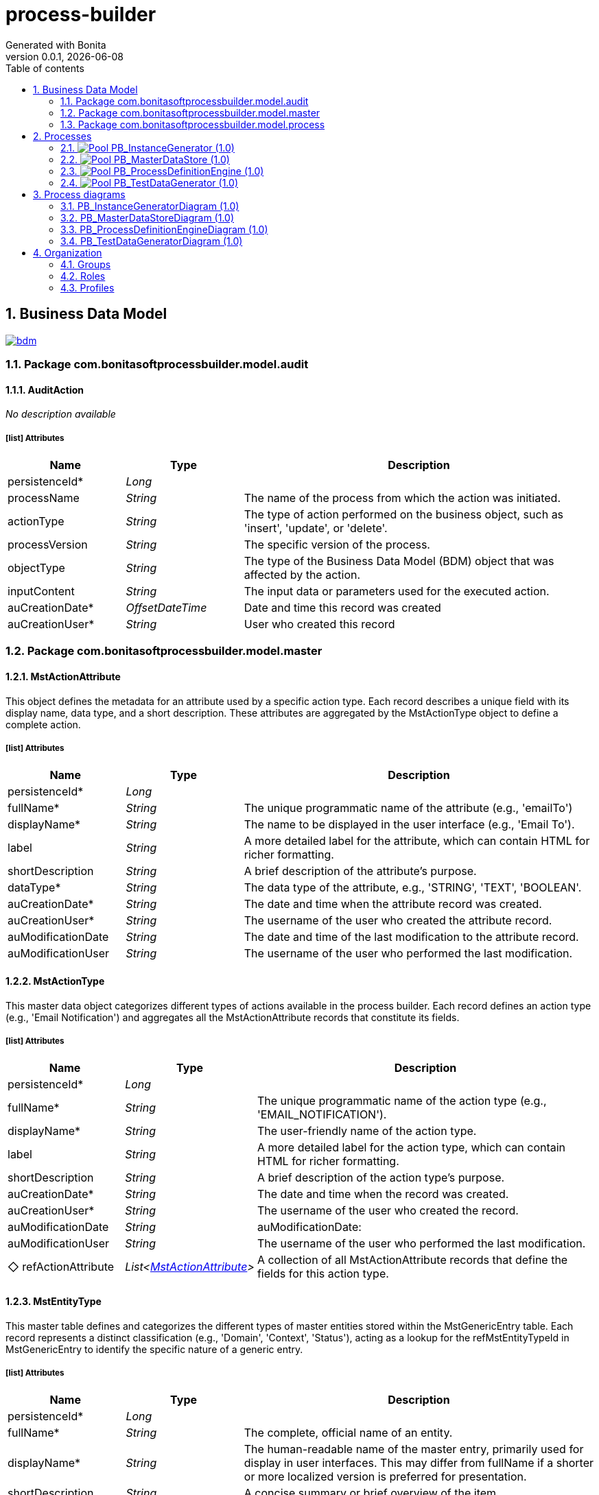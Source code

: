 = process-builder
Generated with Bonita
v0.0.1, {docdate}
:toc: left
:toc-title: Table of contents
:toclevels: 2
:bonita-version: 10.2
:imagesdir: ./documentation/images
:icons: font
:sectnums: numbered
:sectanchors:
:hardbreaks:
:experimental:

== Business Data Model

image::bdm.svg[link=images/bdm.svg]

=== Package com.bonitasoftprocessbuilder.model.audit

==== AuditAction

_No description available_

===== icon:list[] Attributes

[grid=cols,options="header",cols="1,1e,3a",stripes=even,frame=topbot]
|===
|Name                                         |Type          |Description                                                                                  
|[[AuditAction.persistenceId]]persistenceId*  |Long          |                                                                                             
|[[AuditAction.processName]]processName       |String        |The name of the process from which the action was initiated.                                 
|[[AuditAction.actionType]]actionType         |String        |The type of action performed on the business object, such as 'insert', 'update', or 'delete'.
|[[AuditAction.processVersion]]processVersion |String        |The specific version of the process.                                                         
|[[AuditAction.objectType]]objectType         |String        |The type of the Business Data Model (BDM) object that was affected by the action.            
|[[AuditAction.inputContent]]inputContent     |String        |The input data or parameters used for the executed action.                                   
|[[AuditAction.auCreationDate]]auCreationDate*|OffsetDateTime|Date and time this record was created                                                        
|[[AuditAction.auCreationUser]]auCreationUser*|String        |User who created this record                                                                 
|===

=== Package com.bonitasoftprocessbuilder.model.master

==== MstActionAttribute

This object defines the metadata for an attribute used by a specific action type. Each record describes a unique field with its display name, data type, and a short description. These attributes are aggregated by the MstActionType object to define a complete action.

===== icon:list[] Attributes

[grid=cols,options="header",cols="1,1e,3a",stripes=even,frame=topbot]
|===
|Name                                                       |Type  |Description                                                                           
|[[MstActionAttribute.persistenceId]]persistenceId*         |Long  |                                                                                      
|[[MstActionAttribute.fullName]]fullName*                   |String|The unique programmatic name of the attribute (e.g., 'emailTo')                       
|[[MstActionAttribute.displayName]]displayName*             |String|The name to be displayed in the user interface (e.g., 'Email To').                    
|[[MstActionAttribute.label]]label                          |String|A more detailed label for the attribute, which can contain HTML for richer formatting.
|[[MstActionAttribute.shortDescription]]shortDescription    |String|A brief description of the attribute's purpose.                                       
|[[MstActionAttribute.dataType]]dataType*                   |String|The data type of the attribute, e.g., 'STRING', 'TEXT', 'BOOLEAN'.                    
|[[MstActionAttribute.auCreationDate]]auCreationDate*       |String|The date and time when the attribute record was created.                              
|[[MstActionAttribute.auCreationUser]]auCreationUser*       |String|The username of the user who created the attribute record.                            
|[[MstActionAttribute.auModificationDate]]auModificationDate|String|The date and time of the last modification to the attribute record.                   
|[[MstActionAttribute.auModificationUser]]auModificationUser|String|The username of the user who performed the last modification.                         
|===

==== MstActionType

This master data object categorizes different types of actions available in the process builder. Each record defines an action type (e.g., 'Email Notification') and aggregates all the MstActionAttribute records that constitute its fields.

===== icon:list[] Attributes

[grid=cols,options="header",cols="1,1e,3a",stripes=even,frame=topbot]
|===
|Name                                                           |Type                        |Description                                                                                
|[[MstActionType.persistenceId]]persistenceId*                  |Long                        |                                                                                           
|[[MstActionType.fullName]]fullName*                            |String                      |The unique programmatic name of the action type (e.g., 'EMAIL_NOTIFICATION').              
|[[MstActionType.displayName]]displayName*                      |String                      |The user-friendly name of the action type.                                                 
|[[MstActionType.label]]label                                   |String                      | A more detailed label for the action type, which can contain HTML for richer formatting.   
|[[MstActionType.shortDescription]]shortDescription             |String                      |A brief description of the action type's purpose.                                          
|[[MstActionType.auCreationDate]]auCreationDate*                |String                      |The date and time when the record was created.                                             
|[[MstActionType.auCreationUser]]auCreationUser*                |String                      |The username of the user who created the record.                                           
|[[MstActionType.auModificationDate]]auModificationDate         |String                      |auModificationDate:                                                                         
|[[MstActionType.auModificationUser]]auModificationUser         |String                      |The username of the user who performed the last modification.                              
|[[MstActionType.refActionAttribute]]&#x25c7; refActionAttribute|List<<<MstActionAttribute>>>|A collection of all MstActionAttribute records that define the fields for this action type.
|===

==== MstEntityType

This master table defines and categorizes the different types of master entities stored within the MstGenericEntry table. Each record represents a distinct classification (e.g., 'Domain', 'Context', 'Status'), acting as a lookup for the refMstEntityTypeId in MstGenericEntry to identify the specific nature of a generic entry.

===== icon:list[] Attributes

[grid=cols,options="header",cols="1,1e,3a",stripes=even,frame=topbot]
|===
|Name                                                  |Type          |Description                                                                                                                                                                                    
|[[MstEntityType.persistenceId]]persistenceId*         |Long          |                                                                                                                                                                                               
|[[MstEntityType.fullName]]fullName*                   |String        |The complete, official name of an entity.                                                                                                                                                      
|[[MstEntityType.displayName]]displayName*             |String        |The human-readable name of the master entry, primarily used for display in user interfaces. This may differ from fullName if a shorter or more localized version is preferred for presentation.
|[[MstEntityType.shortDescription]]shortDescription    |String        |A concise summary or brief overview of the item.                                                                                                                                               
|[[MstEntityType.auCreationDate]]auCreationDate*       |OffsetDateTime|Date and time this record was created                                                                                                                                                          
|[[MstEntityType.auCreationUser]]auCreationUser*       |String        |User who created this record                                                                                                                                                                   
|[[MstEntityType.auModificationDate]]auModificationDate|OffsetDateTime|Date and time this record was last modified                                                                                                                                                    
|[[MstEntityType.auModificationUser]]auModificationUser|String        |User who last modified this record                                                                                                                                                             
|===

===== icon:link[] Unique constraints

====== uqMDomaintName [<<MstEntityType.fullName,fullName>>]

_No description available_

==== MstGenericEntry

This master table serves as a centralized repository for various types of master data that share a common set of attributes. Each record represents an entry of a specific master entity type (e.g., a Status,...), allowing for standardized management and common auditing across different lookup lists.

===== icon:list[] Attributes

[grid=cols,options="header",cols="1,1e,3a",stripes=even,frame=topbot]
|===
|Name                                                         |Type             |Description                                                                                                                                                                                    
|[[MstGenericEntry.persistenceId]]persistenceId*              |Long             |                                                                                                                                                                                               
|[[MstGenericEntry.fullName]]fullName*                        |String           |The complete, official name of an entity                                                                                                                                                       
|[[MstGenericEntry.displayName]]displayName*                  |String           |The human-readable name of the master entry, primarily used for display in user interfaces. This may differ from fullName if a shorter or more localized version is preferred for presentation.
|[[MstGenericEntry.label]]label                               |String           |                                                                                                                                                                                               
|[[MstGenericEntry.shortDescription]]shortDescription         |String           |A concise summary or brief overview of the item                                                                                                                                                
|[[MstGenericEntry.auCreationDate]]auCreationDate*            |OffsetDateTime   |Date and time this record was created                                                                                                                                                          
|[[MstGenericEntry.auCreationUser]]auCreationUser*            |String           |User who created this record                                                                                                                                                                   
|[[MstGenericEntry.auModificationDate]]auModificationDate     |OffsetDateTime   |Date and time this record was last modified                                                                                                                                                    
|[[MstGenericEntry.auModificationUser]]auModificationUser     |String           |User who last modified this record                                                                                                                                                             
|[[MstGenericEntry.refMstEntityType]]&#x25c7; refMstEntityType|<<MstEntityType>>|Reference to the type of master entity (e.g., Domain, Context).                                                                                                                                
|===

===== icon:link[] Unique constraints

====== uqMContextName [<<MstGenericEntry.fullName,fullName>>, <<MstGenericEntry.refMstEntityType,refMstEntityType>>]

_No description available_

===== icon:search[] Queries

====== findByFullNameAndRefMstEntityTypeId

Return type: _MstGenericEntry_
_No description available_

.Query parameters
[caption=,grid=cols,options="header",cols="1,1e,3a",stripes=even,frame=topbot]
|===
|Name              |Type  |Description
|fullName          |String|           
|refMstEntityTypeId|Long  |           
|===

====== countForFindByFullNameAndRefMstEntityTypeId

Return type: _MstGenericEntry_
_No description available_

.Query parameters
[caption=,grid=cols,options="header",cols="1,1e,3a",stripes=even,frame=topbot]
|===
|Name              |Type  |Description
|fullName          |String|           
|refMstEntityTypeId|Long  |           
|===

==== MstTypeFormField

he MstTypeField master table classifies and defines the available input control types for form fields. It provides a standardized and extensible list of field types (e.g., text input, number, date), ensuring consistent form configuration and data validation. Each entry represents a predefined field type that can be assigned to a FormField.

===== icon:list[] Attributes

[grid=cols,options="header",cols="1,1e,3a",stripes=even,frame=topbot]
|===
|Name                                                     |Type          |Description                                    
|[[MstTypeFormField.persistenceId]]persistenceId*         |Long          |                                               
|[[MstTypeFormField.fullName]]fullName                    |String        |The complete, official name of an entity       
|[[MstTypeFormField.shortDescription]]shortDescription    |String        |A concise summary or brief overview of the item
|[[MstTypeFormField.auCreationDate]]auCreationDate*       |OffsetDateTime|Date and time this record was created          
|[[MstTypeFormField.auCreationUser]]auCreationUser*       |String        |User who created this record                   
|[[MstTypeFormField.auModificationDate]]auModificationDate|OffsetDateTime|Date and time this record was last modified    
|[[MstTypeFormField.auModificationUser]]auModificationUser|String        |User who last modified this record             
|===

===== icon:link[] Unique constraints

====== uqMTypeFieldName [<<MstTypeFormField.fullName,fullName>>]

_No description available_

=== Package com.bonitasoftprocessbuilder.model.process

==== FormField

The FormField object defines the properties and configuration of an individual input field within a FormSection. It specifies how the field behaves, what kind of data it collects, and how it's presented to the user. Each FormField is associated with a specific FormSection and is crucial for capturing user input.

===== icon:list[] Attributes

[grid=cols,options="header",cols="1,1e,3a",stripes=even,frame=topbot]
|===
|Name                                                   |Type                |Description                                                                                                                                                                                                              
|[[FormField.persistenceId]]persistenceId*              |Long                |                                                                                                                                                                                                                         
|[[FormField.identifier]]identifier                     |String              |A unique, internal, programmatic identifier for the field, used for backend processing and data mapping.                                                                                                                 
|[[FormField.label]]label                               |String              |The user-friendly display name or title for the field, visible to the user.                                                                                                                                              
|[[FormField.displayOrder]]displayOrder                 |Integer             |The attribute stores the numerical position of a field within a section. This value determines the visual order in which the field appears on the screen, allowing users to reorder fields and persist their arrangement.
|[[FormField.placeholder]]placeholder                   |String              |Optional instructional text displayed inside an empty input field as a hint.                                                                                                                                             
|[[FormField.regularExpression]]regularExpression       |String              |An optional pattern for validating the format of the field's input.                                                                                                                                                      
|[[FormField.errorMessage]]errorMessage                 |String              |The custom message shown to the user if the field's input fails validation.                                                                                                                                              
|[[FormField.encrypted]]encrypted                       |String              |A boolean flag indicating whether the data entered into this field should be encrypted.                                                                                                                                  
|[[FormField.auCreationDate]]auCreationDate*            |OffsetDateTime      |Date and time this record was created                                                                                                                                                                                    
|[[FormField.auCreationUser]]auCreationUser*            |String              |User who created this record                                                                                                                                                                                             
|[[FormField.auModificationDate]]auModificationDate     |OffsetDateTime      |Date and time this record was last modified                                                                                                                                                                              
|[[FormField.auModificationUser]]auModificationUser     |String              |User who last modified this record                                                                                                                                                                                       
|[[FormField.refTypeFormField]]&#x25c6; refTypeFormField|<<MstTypeFormField>>|A reference to the predefined input control type for this field, sourced from the MstTypeField master table. This dictates its appearance and validation rules.                                                          
|===

==== FormSection

FormSection represents a logical division within a form, grouping related fields for improved organization, readability, and user experience. Each section has a title and description, acting as a structural component for complex forms and facilitating structured data collection.

===== icon:list[] Attributes

[grid=cols,options="header",cols="1,1e,3a",stripes=even,frame=topbot]
|===
|Name                                                |Type               |Description                                                                                                                                                                                                                                        
|[[FormSection.persistenceId]]persistenceId*         |Long               |                                                                                                                                                                                                                                                   
|[[FormSection.label]]label                          |String             |The label attribute stores a concise, human-readable name or title for the FormSection. It's used to display the section's heading or identifier in the user interface, aiding quick understanding of the form's structure.                        
|[[FormSection.fullDescription]]fullDescription      |String             |The fullDescription attribute holds a more detailed explanation or introductory text for the FormSection. It provides additional context, instructions, or a summary of the section's purpose, enhancing user comprehension during form completion.
|[[FormSection.displayOrder]]displayOrder            |Integer            |The attribute stores the numerical position of a section within a form. This value determines the visual order in which the section appears on the screen, allowing users to reorder sections and persist their arrangement.                       
|[[FormSection.auCreationDate]]auCreationDate*       |OffsetDateTime     |Date and time this record was created                                                                                                                                                                                                              
|[[FormSection.auCreationUser]]auCreationUser*       |String             |User who created this record                                                                                                                                                                                                                       
|[[FormSection.auModificationDate]]auModificationDate|OffsetDateTime     |Date and time this record was last modified                                                                                                                                                                                                        
|[[FormSection.auModificationUser]]auModificationUser|String             |User who last modified this record                                                                                                                                                                                                                 
|[[FormSection.refField]]&#x25c7; refField           |List<<<FormField>>>|                                                                                                                                                                                                                                                   
|===

==== ProcessCase

_No description available_

===== icon:list[] Attributes

[grid=cols,options="header",cols="1,1e,3a",stripes=even,frame=topbot]
|===
|Name                                                             |Type                    |Description
|[[ProcessCase.persistenceId]]persistenceId*                      |Long                    |           
|[[ProcessCase.processSpecification]]&#x25c7; processSpecification|<<ProcessSpecification>>|           
|===

==== ProcessForm

The ProcessForm object defines the structure and content of a particular form used within a process.

===== icon:list[] Attributes

[grid=cols,options="header",cols="1,1e,3a",stripes=even,frame=topbot]
|===
|Name                                                  |Type           |Description                                                                                                 
|[[ProcessForm.persistenceId]]persistenceId*           |Long           |                                                                                                            
|[[ProcessForm.fullName]]fullName                      |String         |The complete, descriptive name of the form.                                                                 
|[[ProcessForm.auCreationDate]]auCreationDate*         |OffsetDateTime |Date and time this record was created                                                                       
|[[ProcessForm.auCreationUser]]auCreationUser*         |String         |User who created this record                                                                                
|[[ProcessForm.auModificationDate]]auModificationDate  |OffsetDateTime |Date and time this record was last modified                                                                 
|[[ProcessForm.auModificationUser]]auModificationUser  |String         |User who last modified this record                                                                          
|[[ProcessForm.refFormSection]]&#x25c6; refFormSection*|<<FormSection>>|A collection of references to FormSection objects, representing the various sections that compose this form.
|===

==== ProcessParameter

The ProcessParameter object represents an individual configuration parameter for a process. It is used to store specific configuration data. Each ProcessParameter is associated with a parent ProcessSpecification, allowing for flexible and extensible configuration for each process.

===== icon:list[] Attributes

[grid=cols,options="header",cols="1,1e,3a",stripes=even,frame=topbot]
|===
|Name                                                         |Type          |Description                                                                                                                                            
|[[ProcessParameter.persistenceId]]persistenceId*             |Long          |                                                                                                                                                       
|[[ProcessParameter.fullName]]fullName*                       |String        |The complete, official name of an entity                                                                                                               
|[[ProcessParameter.version]]version                          |String        |The version identifier for this specific process definition. Used to track changes and distinguish between different iterations.                       
|[[ProcessParameter.shortDescription]]shortDescription        |String        |A detailed description providing comprehensive information about the purpose and scope of this process.                                                
|[[ProcessParameter.token]]token*                             |String        |                                                                                                                                                       
|[[ProcessParameter.displayName]]displayName                  |String        |A user-friendly name for the process, optimized for display in user interfaces. It may be a shorter or more localized version of the process name.     
|[[ProcessParameter.appName]]appName                          |String        |Name of the application to which the process is associated.                                                                                            
|[[ProcessParameter.autoCancellationDays]]autoCancellationDays|Integer       |The number of days after which an inactive process instance will be automatically cancelled or abandoned. A value of 0 means no automatic cancellation.
|[[ProcessParameter.documentsFolderPath]]documentsFolderPath  |String        |The system path or identifier for the root folder where all documents attached to instances of this process will be stored.                            
|[[ProcessParameter.auCreationDate]]auCreationDate*           |OffsetDateTime|Date and time this record was created                                                                                                                  
|[[ProcessParameter.auCreationUser]]auCreationUser*           |String        |User who created this record                                                                                                                           
|[[ProcessParameter.auModificationDate]]auModificationDate    |OffsetDateTime|Date and time this record was last modified                                                                                                            
|[[ProcessParameter.auModificationUser]]auModificationUser    |String        |User who last modified this record                                                                                                                     
|===

===== icon:link[] Unique constraints

====== upProcParamFullName [<<ProcessParameter.fullName,fullName>>]

_No description available_

====== upProcParamToken [<<ProcessParameter.token,token>>]

_No description available_

==== ProcessSpecification

Object represents the main configuration and metadata for a complete business process. This object holds global properties of the process, and other essential configuration parameters that define the process's behavior.

===== icon:list[] Attributes

[grid=cols,options="header",cols="1,1e,3a",stripes=even,frame=topbot]
|===
|Name                                                                    |Type                |Description                                                                                                                                                                                                                                          
|[[ProcessSpecification.persistenceId]]persistenceId*                    |Long                |                                                                                                                                                                                                                                                     
|[[ProcessSpecification.auCreationDate]]auCreationDate                   |String              |                                                                                                                                                                                                                                                     
|[[ProcessSpecification.auCreationUser]]auCreationUser                   |String              |                                                                                                                                                                                                                                                     
|[[ProcessSpecification.auModificationDate]]auModificationDate           |String              |                                                                                                                                                                                                                                                     
|[[ProcessSpecification.auModificationUser]]auModificationUser           |String              |                                                                                                                                                                                                                                                     
|[[ProcessSpecification.auActive]]auActive                               |String              |Indicates the current operational status of the record: True if active and usable, False if inactive or disabled.                                                                                                                                    
|[[ProcessSpecification.refProcessParameter]]&#x25c6; refProcessParameter|<<ProcessParameter>>|                                                                                                                                                                                                                                                     
|[[ProcessSpecification.refStatus]]&#x25c7; refStatus                    |<<MstGenericEntry>> |Unique identifier linking this process to a high-level business or functional domain, defined in the MstGenericEntry master table - type Status. Indicates the current operational status of the process (e.g., whether it's running, stopped, etc.).
|[[ProcessSpecification.refProcessStep]]&#x25c6; refProcessStep          |<<ProcessStep>>     |                                                                                                                                                                                                                                                     
|===

==== ProcessStep

Represents a step or a stage within a business process. Each step can have associated actions, such as sending notifications, filling out forms, adding documents, or conditional redirects.

===== icon:list[] Attributes

[grid=cols,options="header",cols="1,1e,3a",stripes=even,frame=topbot]
|===
|Name                                                |Type                       |Description                                                                                                                                                                                                                          
|[[ProcessStep.persistenceId]]persistenceId*         |Long                       |                                                                                                                                                                                                                                     
|[[ProcessStep.title]]title                          |String                     |The title or name of the process step.                                                                                                                                                                                               
|[[ProcessStep.technicalReference]]technicalReference|String                     |A unique technical identifier for the process step, often used for programmatic access or integration.                                                                                                                               
|[[ProcessStep.longDescription]]longDescription      |String                     |A detailed description or explanation of the purpose of the process step.                                                                                                                                                            
|[[ProcessStep.executionOrder]]executionOrder        |Integer                    |The attribute stores the numerical position of a step within a process. This value determines the order in which it is executed and the order in which the step appears on the screen, allowing users to reorder the steps as needed.
|[[ProcessStep.auCreationDate]]auCreationDate        |OffsetDateTime             |The date and time when the process step record was created.                                                                                                                                                                          
|[[ProcessStep.auCreationUser]]auCreationUser        |String                     |The username of the user who created the process step record.                                                                                                                                                                        
|[[ProcessStep.auModificationDate]]auModificationDate|OffsetDateTime             |The date and time of the last modification to the process step record.                                                                                                                                                               
|[[ProcessStep.auModificationUser]]auModificationUser|String                     |The username of the user who performed the last modification.                                                                                                                                                                        
|[[ProcessStep.auActive]]auActive                    |Boolean                    |ndicates whether the process step is currently active or not. 'True' for active, 'False' for inactive.                                                                                                                               
|[[ProcessStep.actionsList]]&#x25c7; actionsList     |List<<<ProcessStepAction>>>|                                                                                                                                                                                                                                     
|===

==== ProcessStepAction

Represents a single action to be executed within a process step. Each ProcessStep can have a list of these actions, executed in a defined order. This object is designed to hold core configuration fields and references to other objects that are common across multiple action types.

===== icon:list[] Attributes

[grid=cols,options="header",cols="1,1e,3a",stripes=even,frame=topbot]
|===
|Name                                                       |Type             |Description                                                                                                   
|[[ProcessStepAction.persistenceId]]persistenceId*          |Long             |                                                                                                              
|[[ProcessStepAction.executionOrder]]executionOrder*        |Integer          |The order in which this action should be executed within the process step.                                    
|[[ProcessStepAction.auCreationDate]]auCreationDate         |List<String>     |                                                                                                              
|[[ProcessStepAction.auCreationUser]]auCreationUser         |List<String>     |                                                                                                              
|[[ProcessStepAction.auModificationDate]]auModificationDate |String           |                                                                                                              
|[[ProcessStepAction.auModificationUser]]auModificationUser |String           |                                                                                                              
|[[ProcessStepAction.auActive]]auActive                     |Boolean          |Indicates whether the process step action is currently active or not. 'True' for active, 'False' for inactive.
|[[ProcessStepAction.refAction]]&#x25c7; refAction          |<<MstActionType>>|This object links a process step to a specific action type                                                    
|[[ProcessStepAction.refProcessForm]]&#x25c6; refProcessForm|<<ProcessForm>>  |A reference to the form to be completed. This field is used only when actionType is 'FILL_FORM'.              
|===

== Processes

=== image:icons/Pool.png[title="Process"] [[_f2093d63-35a3-32d7-97fc-f0e1795b23ec]]PB_InstanceGenerator (1.0)

Creates actual process instances from a defined blueprint. Each instance is a unique execution of a process, such as a specific loan application or customer order.

image::processes/PB_InstanceGenerator-1.0.png[]

==== icon:users[] Actors

[grid=cols,options="header",cols="1,3a",stripes=even,frame=topbot]
|===
|Name                                                                                               |Description                                                 
|[[_f40da737-1a5d-31f6-9e6d-84077af98ffd]]Employee actor icon:play-circle[title="Process initiator"]|This is an example of actor that is mapped to any ACME users
|===

==== image:icons/Lane.png[title="Lane"] Employee lane (<<_f40da737-1a5d-31f6-9e6d-84077af98ffd,icon:user[title="Actor"] Employee actor>>)

_No description available_

==== [[_93bfc34d-7305-3a87-a74b-f2e5eda00ece]]image:icons/StartEvent.png[title="StartEvent"] Start1

_No description available_

===== icon:arrow-right[] Outgoing transition(s)

*To <<_ba17c436-4e5c-39f7-9c90-ed13145009c3,Step1>>*

==== [[_ba17c436-4e5c-39f7-9c90-ed13145009c3]]image:icons/Task.png[title="Task"] Step1

_No description available_

*Previous flow element(s)*: <<_93bfc34d-7305-3a87-a74b-f2e5eda00ece,Start1>>

=== image:icons/Pool.png[title="Process"] [[_344d03ff-3e2b-386d-9994-39742d16c68b]]PB_MasterDataStore (1.0)

The process in Bonita is designed to manage the complete lifecycle of master data, ensuring that the reference data is consistent and accurate.

image::processes/PB_MasterDataStore-1.0.png[]

==== icon:users[] Actors

[grid=cols,options="header",cols="1,3a",stripes=even,frame=topbot]
|===
|Name                                                                                              |Description                                                                                         
|[[_4dbd4fa8-93cd-3279-9fa4-5de10e3dea03]]Administrator icon:play-circle[title="Process initiator"]|An actor that maps to users who are administrators and are authorized to execute this admin process.


|===

==== Instantiation form

===== [[_34fa56dc-d384-3ce6-b96f-764c1550ff0b]]image:icons/page.png[] FormInstMasteDataStore

Page generated with Bonita UI designer

.Widgets
[caption=,grid=cols,options="header",cols="1,2,4a",stripes=even,frame=topbot]
|===
|Type          |Label                                              |Description
|Title         |                                                   |           
|Text          |FormInput                                          |           
|Text          |formOutput                                         |           
|Title         |                                                   |           
|Text          |Id                                                 |           
|Text          |Full Name                                          |           
|Text          |Display Name                                       |           
|Text          |Description                                        |           
|Text          |Entity Type                                        |           
|Text          |Creation Date                                      |           
|Text          |Creation User                                      |           
|Text          |Modification Date                                  |           
|Text          |Modification User                                  |           
|Button        |<span class="glyphicon glyphicon-edit"></span> Edit|           
|TabsContainer |                                                   |           
|Text          |Debug message                                      |           
|ModalContainer|                                                   |           
|===

==== icon:list-alt[] Contract inputs

[verse]
{
    input ([teal]_Input_),
    objectType ([olive]_Text_) [green]_//MstGenericEntry,MstEntityType_,
    actionType ([olive]_Text_) [green]_//INSERT, UPDATE, DELETE_
}

[verse]
[teal]#Input# {
    persistenceId_string ([olive]_Text_)
}

==== icon:check-circle[] Contract constraints

mandatory_actionType:: _No description available_
+
.Expression
[source,groovy]
----
actionType != null
----
+
.Technical error message
----
actionType is mandatory
----
mandatory_objectType:: _No description available_
+
.Expression
[source,groovy]
----
objectType != null
----
+
.Technical error message
----
objectType is mandatory
----
updateRequiredForExistingRecord:: The operation was initially set as an INSERT, but a persistence ID was provided. This indicates that the record already exists and the intended action should be an UPDATE instead of an INSERT. The action type has been automatically corrected to UPDATE to reflect the actual state of the data.
+
.Expression
[source,groovy]
----
return !("INSERT".equals(actionType) && input.persistenceId_string != null);
----
+
.Technical error message
----
ActionType 'INSERT' is invalid for records with a non-null persistenceId. Action has been updated to 'UPDATE'.
----

==== image:icons/Lane.png[title="Lane"] Administrator (<<_4dbd4fa8-93cd-3279-9fa4-5de10e3dea03,icon:user[title="Actor"] Administrator>>)

_No description available_

==== [[_bdb4bb31-e2a6-34c1-837d-7ff50fb36f56]]image:icons/StartEvent.png[title="StartEvent"] Start MasterDataStore

_No description available_

===== icon:arrow-right[] Outgoing transition(s)

*To <<_9ef346bd-a07d-353e-a7a4-178f5f17a667,What business object do you want to delete?>>*

==== [[_9ef346bd-a07d-353e-a7a4-178f5f17a667]]image:icons/XORGateway.png[title="XORGateway"] What business object do you want to delete?

_No description available_

*Previous flow element(s)*: <<_bdb4bb31-e2a6-34c1-837d-7ff50fb36f56,Start MasterDataStore>>

===== icon:arrow-right[] Outgoing transition(s)

Delete MstGenericEntry: To <<_60f7f856-b5e0-3f65-933a-afde481b9ae7,Delete MstGenericEntry>>::
+
.When:
[source,groovy]
----
return (auditAction.objectType.equals("MstGenericEntry")) && (auditAction.actionType.equals('DELETE'));
----

*It is not deleted.: To <<_62756627-bba7-3d10-af9a-d799ca8e5a74,Merge to finish>> (default)*

Delete MstEntityType: To <<_2f335ce4-4023-3b31-a150-011dbe33ccb4,Delete MstEntityType>>::
+
.When:
[source,groovy]
----
return (auditAction.objectType.equals("MstEntityType")) && (auditAction.actionType.equals('DELETE'));
----

==== [[_2f335ce4-4023-3b31-a150-011dbe33ccb4]]image:icons/ScriptTask.png[title="ScriptTask"] Delete MstEntityType

_No description available_

*Previous flow element(s)*: <<_9ef346bd-a07d-353e-a7a4-178f5f17a667,What business object do you want to delete?>>

===== icon:arrow-right[] Outgoing transition(s)

*To <<_62756627-bba7-3d10-af9a-d799ca8e5a74,Merge to finish>>*

==== [[_60f7f856-b5e0-3f65-933a-afde481b9ae7]]image:icons/ScriptTask.png[title="ScriptTask"] Delete MstGenericEntry

_No description available_

*Previous flow element(s)*: <<_9ef346bd-a07d-353e-a7a4-178f5f17a667,What business object do you want to delete?>>

===== icon:arrow-right[] Outgoing transition(s)

*To <<_62756627-bba7-3d10-af9a-d799ca8e5a74,Merge to finish>>*

==== [[_62756627-bba7-3d10-af9a-d799ca8e5a74]]image:icons/XORGateway.png[title="XORGateway"] Merge to finish

_No description available_

*Previous flow element(s)*: <<_60f7f856-b5e0-3f65-933a-afde481b9ae7,Delete MstGenericEntry>>, <<_9ef346bd-a07d-353e-a7a4-178f5f17a667,What business object do you want to delete?>>, <<_2f335ce4-4023-3b31-a150-011dbe33ccb4,Delete MstEntityType>>

===== icon:arrow-right[] Outgoing transition(s)

*To <<_4d6dc778-2bf3-37d0-9d60-2f62084de76b,End MasterDataStore>>*

==== [[_4d6dc778-2bf3-37d0-9d60-2f62084de76b]]image:icons/EndTerminatedEvent.png[title="EndTerminatedEvent"] End MasterDataStore

_No description available_

*Previous flow element(s)*: <<_62756627-bba7-3d10-af9a-d799ca8e5a74,Merge to finish>>

=== image:icons/Pool.png[title="Process"] [[_4ca68921-5fed-3326-bd5b-1b1b3847c655]]PB_ProcessDefinitionEngine (1.0)

Stores and manages the blueprint for each process. It describes the structure, stages, and logic of a process, but does not contain real-time instance data.

image::processes/PB_ProcessDefinitionEngine-1.0.png[]

==== icon:users[] Actors

[grid=cols,options="header",cols="1,3a",stripes=even,frame=topbot]
|===
|Name                                                                                              |Description                                                                                         
|[[_dc280987-0208-3ea9-99c1-1ff74094d00e]]Administrator icon:play-circle[title="Process initiator"]|An actor that maps to users who are administrators and are authorized to execute this admin process.


|===

==== Instantiation form

===== [[_cd880e8b-54df-341e-84c5-b72892dc96a8]]image:icons/page.png[] FormInstProcessDefinitionEngine

Page generated with Bonita UI designer

.Widgets
[caption=,grid=cols,options="header",cols="1,2,4a",stripes=even,frame=topbot]
|===
|Type  |Label                 |Description
|Title |                      |           
|Input |Persistence Id        |           
|Input |Full Name             |           
|Input |Display Name          |           
|Input |Auto Cancellation Days|           
|Input |Version               |           
|Input |Description           |           
|Input |Token                 |           
|Input |Documents Folder Path |           
|Select|Action Type           |           
|Button|Submit                |           
|Text  |Debug message         |           
|Text  |Show Log              |           
|===

==== icon:list-alt[] Contract inputs

[verse]
{
    input ([teal]_Input_),
    objectType ([olive]_Text_) [green]_//ProcessParameter,etc._,
    actionType ([olive]_Text_) [green]_//INSERT, UPDATE, DELETE_
}

[verse]
[teal]#Input# {
    persistenceId_string ([olive]_Text_)
}

==== icon:check-circle[] Contract constraints

mandatory_actionType:: _No description available_
+
.Expression
[source,groovy]
----
actionType != null
----
+
.Technical error message
----
actionType is mandatory
----
mandatory_objectType:: _No description available_
+
.Expression
[source,groovy]
----
objectType != null
----
+
.Technical error message
----
objectType is mandatory
----
updateRequiredForExistingRecord:: The operation was initially set as an INSERT, but a persistence ID was provided. This indicates that the record already exists and the intended action should be an UPDATE instead of an INSERT. The action type has been automatically corrected to UPDATE to reflect the actual state of the data.
+
.Expression
[source,groovy]
----
return !("INSERT".equals(actionType) && input.persistenceId_string != null && input.persistenceId_string != "");
----
+
.Technical error message
----
ActionType 'INSERT' is invalid for records with a non-null persistenceId. Action has been updated to 'UPDATE'.
----

==== image:icons/Lane.png[title="Lane"] Administrator (<<_dc280987-0208-3ea9-99c1-1ff74094d00e,icon:user[title="Actor"] Administrator>>)

_No description available_

==== [[_5de1ff15-c622-3974-a4e2-613ef2d83d54]]image:icons/StartEvent.png[title="StartEvent"] Start ProcessDefinitionEngine

_No description available_

===== icon:arrow-right[] Outgoing transition(s)

*To <<_e6d6438d-a5e5-39f6-b308-4e265975571f,What business object do you want to delete?>>*

==== [[_e6d6438d-a5e5-39f6-b308-4e265975571f]]image:icons/XORGateway.png[title="XORGateway"] What business object do you want to delete?

_No description available_

*Previous flow element(s)*: <<_5de1ff15-c622-3974-a4e2-613ef2d83d54,Start ProcessDefinitionEngine>>

===== icon:arrow-right[] Outgoing transition(s)

Delete ProcessParameter: To <<_d88b11f7-fb4d-3dd9-9dbf-116de6249967,Delete ProcessParameter>>::
+
.When:
[source,groovy]
----
return (auditAction.objectType.equals("ProcessParameter")) && (auditAction.actionType.equals('DELETE'));
----

*It is not deleted.: To <<_f4d17990-a181-320f-9fb2-142ea541fdd3,Merge to finish>> (default)*

==== [[_d88b11f7-fb4d-3dd9-9dbf-116de6249967]]image:icons/ScriptTask.png[title="ScriptTask"] Delete ProcessParameter

_No description available_

*Previous flow element(s)*: <<_e6d6438d-a5e5-39f6-b308-4e265975571f,What business object do you want to delete?>>

===== icon:arrow-right[] Outgoing transition(s)

*To <<_f4d17990-a181-320f-9fb2-142ea541fdd3,Merge to finish>>*

==== [[_f4d17990-a181-320f-9fb2-142ea541fdd3]]image:icons/XORGateway.png[title="XORGateway"] Merge to finish

_No description available_

*Previous flow element(s)*: <<_d88b11f7-fb4d-3dd9-9dbf-116de6249967,Delete ProcessParameter>>, <<_e6d6438d-a5e5-39f6-b308-4e265975571f,What business object do you want to delete?>>

===== icon:arrow-right[] Outgoing transition(s)

*To <<_a5ebc2d8-1b02-39dd-bc3d-6233364dc859,End ProcessDefinitionEngine>>*

==== [[_a5ebc2d8-1b02-39dd-bc3d-6233364dc859]]image:icons/EndTerminatedEvent.png[title="EndTerminatedEvent"] End ProcessDefinitionEngine

_No description available_

*Previous flow element(s)*: <<_f4d17990-a181-320f-9fb2-142ea541fdd3,Merge to finish>>

=== image:icons/Pool.png[title="Process"] [[_9e518a35-c4b3-353f-90d1-007b12184fd2]]PB_TestDataGenerator (1.0)

Stores and manages information in master tables. These tables contain static or reference data crucial for the application's operation, like lists of countries, currencies, or user roles.

image::processes/PB_TestDataGenerator-1.0.png[]

==== icon:users[] Actors

[grid=cols,options="header",cols="1,3a",stripes=even,frame=topbot]
|===
|Name                                                                                               |Description                                                 
|[[_f6089323-e1ef-32d5-bf84-66c12f329651]]Employee actor icon:play-circle[title="Process initiator"]|This is an example of actor that is mapped to any ACME users
|===

==== image:icons/Lane.png[title="Lane"] Employee lane (<<_f6089323-e1ef-32d5-bf84-66c12f329651,icon:user[title="Actor"] Employee actor>>)

_No description available_

==== [[_e60b6261-758c-3a78-a338-1feea2fb924a]]image:icons/StartEvent.png[title="StartEvent"] Start MasterDataStore

_No description available_

===== icon:arrow-right[] Outgoing transition(s)

*To <<_2a41e2df-cad5-372a-8f62-94c9fc119c0b,Load MstGenericEntry>>*

==== [[_2a41e2df-cad5-372a-8f62-94c9fc119c0b]]image:icons/ServiceTask.png[title="ServiceTask"] Load MstGenericEntry

_No description available_

*Previous flow element(s)*: <<_e60b6261-758c-3a78-a338-1feea2fb924a,Start MasterDataStore>>

===== icon:plug[] Connectors in

Groovy: Initialize MstGenericEntry:: Initializes and updates MstGenericEntry business objects using an "upsert" logic. It processes a predefined configuration map to create new entries if they don't exist, or update them if they do, ensuring master data integrity.

===== icon:arrow-right[] Outgoing transition(s)

*To <<_9711aece-095d-362e-bc3c-61b34dc342c8,End MasterDataStore>>*

==== [[_9711aece-095d-362e-bc3c-61b34dc342c8]]image:icons/EndTerminatedEvent.png[title="EndTerminatedEvent"] End MasterDataStore

_No description available_

*Previous flow element(s)*: <<_2a41e2df-cad5-372a-8f62-94c9fc119c0b,Load MstGenericEntry>>

== Process diagrams

=== PB_InstanceGeneratorDiagram (1.0)

A visual flowchart showing the steps involved in generating a new process instance. It illustrates the data inputs, logic, and outputs for creating an instance from a process definition.

image::diagrams/PB_InstanceGeneratorDiagram-1.0.png[]

=== PB_MasterDataStoreDiagram (1.0)

A visual representation of a process definition. It maps out the stages, decisions, and flows, providing a clear overview of the process's structure and logic.

image::diagrams/PB_MasterDataStoreDiagram-1.0.png[]

=== PB_ProcessDefinitionEngineDiagram (1.0)

A visual representation of a process definition. It maps out the stages, decisions, and flows, providing a clear overview of the process's structure and logic.

image::diagrams/PB_ProcessDefinitionEngineDiagram-1.0.png[]

=== PB_TestDataGeneratorDiagram (1.0)

A visual map showing the structure of the master data. It illustrates the relationships between master tables and how they connect to other data models in the system.

image::diagrams/PB_TestDataGeneratorDiagram-1.0.png[]

== Organization

=== Groups

// Uncomment this line in organization_template.tpl to display the group hierarchy diagram.
// image::groups.svg[link=images/groups.svg]

[grid=cols,options="header",cols="1,1e,3a",stripes=even,frame=topbot]
|===
|Path                     |Display name          |Description                                                                         
|/acme                    |Acme                  |This group represents the acme department of the ACME organization                  
|/acme/hr                 |Human Resources       |This group represents the human resources department of the ACME organization       
|/acme/finance            |Finance               |This group represents the finance department of the ACME organization               
|/acme/it                 |Infrastructure        |This group represents the infrastructure department of the ACME organization        
|/acme/marketing          |Marketing             |This group represents the marketing department of the ACME organization             
|/acme/production         |Production            |This group represents the production department of the ACME organization            
|/acme/production/rd      |Research & Development|This group represents the research & development department of the ACME organization
|/acme/production/services|Services              |This group represents the services department of the ACME organization              
|/acme/sales              |Sales                 |This group represents the sales department of the ACME organization                 
|/acme/sales/europe       |Europe                |This group represents the europe department of the ACME organization                
|/acme/sales/asia         |Asia                  |This group represents the asia department of the ACME organization                  
|/acme/sales/latin_america|Latin America         |This group represents the latin america department of the ACME organization         
|/acme/sales/north_america|North America         |This group represents the north america department of the ACME organization         
|===

=== Roles

[grid=cols,options="header",cols="1,1e,3a",stripes=even,frame=topbot]
|===
|Name  |Display name|Description
|member|Member      |           
|===

=== Profiles

[grid=cols,options="header",cols="1e,3a",stripes=even,frame=topbot]
|===
|Name                                                    |Description                                                                                                                 
|[[_1300bb05-3afe-3c2d-af8b-543b4fb16c32]]User           |The user can view and perform tasks and can start a new case of a
process.                                                  
|[[_080d4ce6-9f34-37f2-a270-2edb021a60ec]]Administrator  |The administrator can install a process, manage the organization, and
handle some errors (for example, by replaying a task).
|[[_ec4b68ef-adbc-302e-8811-94d9a8fc9032]]Process manager|The Process manager can supervise designated processes, and manage
cases and tasks of those processes.                      
|===


